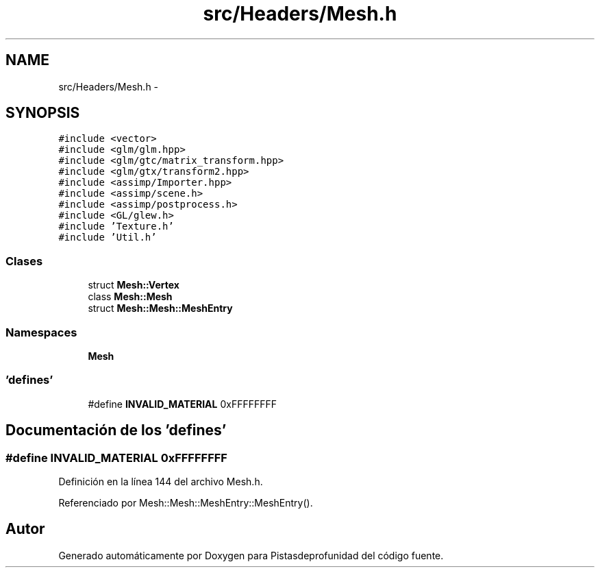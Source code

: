 .TH "src/Headers/Mesh.h" 3 "Martes, 26 de Mayo de 2015" "Pistasdeprofunidad" \" -*- nroff -*-
.ad l
.nh
.SH NAME
src/Headers/Mesh.h \- 
.SH SYNOPSIS
.br
.PP
\fC#include <vector>\fP
.br
\fC#include <glm/glm\&.hpp>\fP
.br
\fC#include <glm/gtc/matrix_transform\&.hpp>\fP
.br
\fC#include <glm/gtx/transform2\&.hpp>\fP
.br
\fC#include <assimp/Importer\&.hpp>\fP
.br
\fC#include <assimp/scene\&.h>\fP
.br
\fC#include <assimp/postprocess\&.h>\fP
.br
\fC#include <GL/glew\&.h>\fP
.br
\fC#include 'Texture\&.h'\fP
.br
\fC#include 'Util\&.h'\fP
.br

.SS "Clases"

.in +1c
.ti -1c
.RI "struct \fBMesh::Vertex\fP"
.br
.ti -1c
.RI "class \fBMesh::Mesh\fP"
.br
.ti -1c
.RI "struct \fBMesh::Mesh::MeshEntry\fP"
.br
.in -1c
.SS "Namespaces"

.in +1c
.ti -1c
.RI "\fBMesh\fP"
.br
.in -1c
.SS "'defines'"

.in +1c
.ti -1c
.RI "#define \fBINVALID_MATERIAL\fP   0xFFFFFFFF"
.br
.in -1c
.SH "Documentación de los 'defines'"
.PP 
.SS "#define INVALID_MATERIAL   0xFFFFFFFF"

.PP
Definición en la línea 144 del archivo Mesh\&.h\&.
.PP
Referenciado por Mesh::Mesh::MeshEntry::MeshEntry()\&.
.SH "Autor"
.PP 
Generado automáticamente por Doxygen para Pistasdeprofunidad del código fuente\&.

